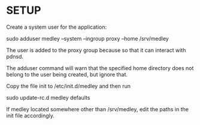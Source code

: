 * SETUP

Create a system user for the application:

sudo adduser medley --system --ingroup proxy --home /srv/medley

The user is added to the proxy group because so that it can interact with pdnsd.

The adduser command will warn that the specified home directory does not belong to the user being created, but ignore that.

Copy the file init to /etc/init.d/medley and then run

sudo update-rc.d medley defaults

If medley located somewhere other than /srv/medley, edit the paths in the init file accordingly.

